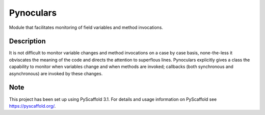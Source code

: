 ==========
Pynoculars
==========


Module that facilitates monitoring of field variables and method invocations.


Description
===========

It is not difficult to monitor variable changes and method invocations on a case by case basis, none-the-less it obviscates the meaning of the code and directs the attention to superflous lines. Pynoculars explicitly gives a class the capability to monitor when variables change and when methods are invoked; callbacks (both synchronous and asynchronous) are invoked by these changes.


Note
====

This project has been set up using PyScaffold 3.1. For details and usage
information on PyScaffold see https://pyscaffold.org/.
